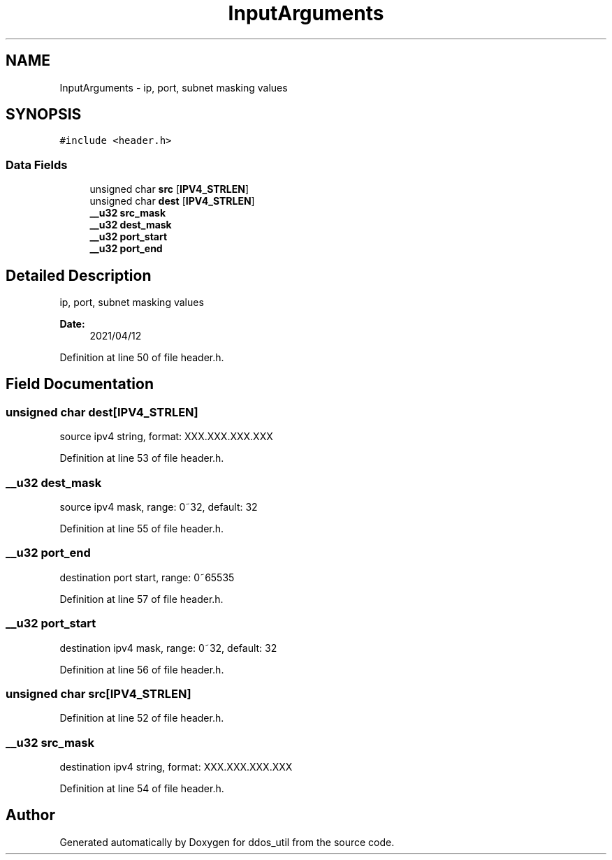 .TH "InputArguments" 3 "Thu Apr 15 2021" "Version v1.0" "ddos_util" \" -*- nroff -*-
.ad l
.nh
.SH NAME
InputArguments \- ip, port, subnet masking values  

.SH SYNOPSIS
.br
.PP
.PP
\fC#include <header\&.h>\fP
.SS "Data Fields"

.in +1c
.ti -1c
.RI "unsigned char \fBsrc\fP [\fBIPV4_STRLEN\fP]"
.br
.ti -1c
.RI "unsigned char \fBdest\fP [\fBIPV4_STRLEN\fP]"
.br
.ti -1c
.RI "\fB__u32\fP \fBsrc_mask\fP"
.br
.ti -1c
.RI "\fB__u32\fP \fBdest_mask\fP"
.br
.ti -1c
.RI "\fB__u32\fP \fBport_start\fP"
.br
.ti -1c
.RI "\fB__u32\fP \fBport_end\fP"
.br
.in -1c
.SH "Detailed Description"
.PP 
ip, port, subnet masking values 


.PP
\fBDate:\fP
.RS 4
2021/04/12 
.RE
.PP

.PP
Definition at line 50 of file header\&.h\&.
.SH "Field Documentation"
.PP 
.SS "unsigned char dest[\fBIPV4_STRLEN\fP]"
source ipv4 string, format: XXX\&.XXX\&.XXX\&.XXX 
.PP
Definition at line 53 of file header\&.h\&.
.SS "\fB__u32\fP dest_mask"
source ipv4 mask, range: 0~32, default: 32 
.PP
Definition at line 55 of file header\&.h\&.
.SS "\fB__u32\fP port_end"
destination port start, range: 0~65535 
.PP
Definition at line 57 of file header\&.h\&.
.SS "\fB__u32\fP port_start"
destination ipv4 mask, range: 0~32, default: 32 
.PP
Definition at line 56 of file header\&.h\&.
.SS "unsigned char src[\fBIPV4_STRLEN\fP]"

.PP
Definition at line 52 of file header\&.h\&.
.SS "\fB__u32\fP src_mask"
destination ipv4 string, format: XXX\&.XXX\&.XXX\&.XXX 
.PP
Definition at line 54 of file header\&.h\&.

.SH "Author"
.PP 
Generated automatically by Doxygen for ddos_util from the source code\&.
